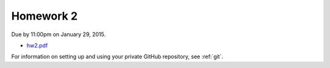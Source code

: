 

.. _homework2:

=============================================================
Homework 2
=============================================================


Due by 11:00pm on January 29, 2015.

- `hw2.pdf <_static/hw2.pdf>`_

For information on setting up and using your private GitHub repository, 
see :ref:`git`.

